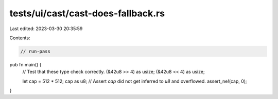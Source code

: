 tests/ui/cast/cast-does-fallback.rs
===================================

Last edited: 2023-03-30 20:35:59

Contents:

.. code-block:: rs

    // run-pass

pub fn main() {
    // Test that these type check correctly.
    (&42u8 >> 4) as usize;
    (&42u8 << 4) as usize;

    let cap = 512 * 512;
    cap as u8;
    // Assert `cap` did not get inferred to `u8` and overflowed.
    assert_ne!(cap, 0);
}


